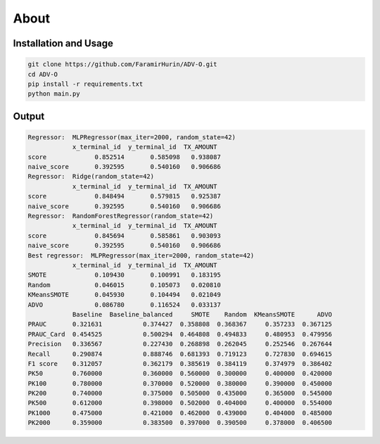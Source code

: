 About
=====

Installation and Usage
----
.. code-block:: bash

    git clone https://github.com/FaramirHurin/ADV-O.git
    cd ADV-O
    pip install -r requirements.txt
    python main.py

 
Output
----

.. code-block:: bash

    Regressor:  MLPRegressor(max_iter=2000, random_state=42)
                x_terminal_id  y_terminal_id  TX_AMOUNT
    score             0.852514       0.585098   0.938087
    naive_score       0.392595       0.540160   0.906686
    Regressor:  Ridge(random_state=42)
                x_terminal_id  y_terminal_id  TX_AMOUNT
    score             0.848494       0.579815   0.925387
    naive_score       0.392595       0.540160   0.906686
    Regressor:  RandomForestRegressor(random_state=42)
                x_terminal_id  y_terminal_id  TX_AMOUNT
    score             0.845694       0.585861   0.903093
    naive_score       0.392595       0.540160   0.906686
    Best regressor:  MLPRegressor(max_iter=2000, random_state=42)
                x_terminal_id  y_terminal_id  TX_AMOUNT
    SMOTE             0.109430       0.100991   0.183195
    Random            0.046015       0.105073   0.020810
    KMeansSMOTE       0.045930       0.104494   0.021049
    ADVO              0.086780       0.116524   0.033137
                Baseline  Baseline_balanced     SMOTE    Random  KMeansSMOTE      ADVO
    PRAUC       0.321631           0.374427  0.358808  0.368367     0.357233  0.367125
    PRAUC_Card  0.454525           0.500294  0.464808  0.494833     0.480953  0.479956
    Precision   0.336567           0.227430  0.268898  0.262045     0.252546  0.267644
    Recall      0.290874           0.888746  0.681393  0.719123     0.727830  0.694615
    F1 score    0.312057           0.362179  0.385619  0.384119     0.374979  0.386402
    PK50        0.760000           0.360000  0.560000  0.300000     0.400000  0.420000
    PK100       0.780000           0.370000  0.520000  0.380000     0.390000  0.450000
    PK200       0.740000           0.375000  0.505000  0.435000     0.365000  0.545000
    PK500       0.612000           0.398000  0.502000  0.404000     0.400000  0.554000
    PK1000      0.475000           0.421000  0.462000  0.439000     0.404000  0.485000
    PK2000      0.359000           0.383500  0.397000  0.390500     0.378000  0.406500

